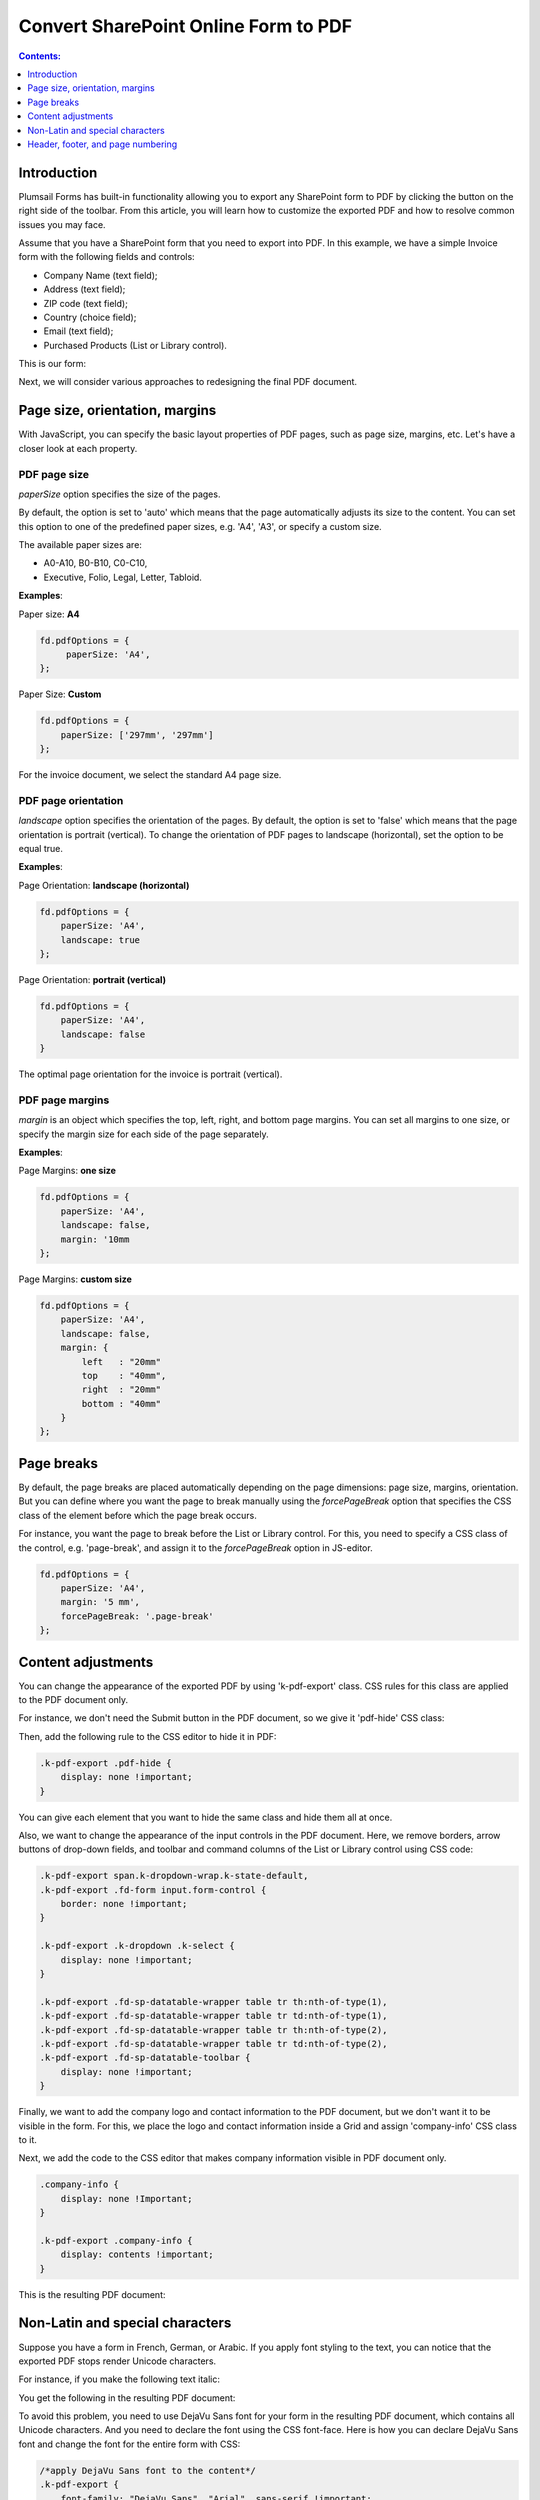 Convert SharePoint Online Form to PDF
=================================================================

.. contents:: Contents:
 :local:
 :depth: 1

Introduction
--------------------------------------------------
Plumsail Forms has built-in functionality allowing you to export any SharePoint form to PDF by clicking the button on the right side of the toolbar. From this article, you will learn how to customize the exported PDF and how to resolve common issues you may face.  

Assume that you have a SharePoint form that you need to export into PDF. In this example, we have a simple Invoice form with the following fields and controls: 

- Company Name (text field); 

- Address (text field); 

- ZIP code (text field); 

- Country (choice field); 

- Email (text field); 

- Purchased Products (List or Library control). 

This is our form:

.. image:: ../images/how-to/export-to-pdf-setup/export-to-pdf-setup-01.png
   :alt: Form

Next, we will consider various approaches to redesigning the final PDF document. 

Page size, orientation, margins 
------------------------------------------------

With JavaScript, you can specify the basic layout properties of PDF pages, such as page size, margins, etc. Let's have a closer look at each property. 

PDF page size 
~~~~~~~~~~~~~~~~~~~~

*paperSize* option specifies the size of the pages.  

By default, the option is set to 'auto' which means that the page automatically adjusts its size to the content. You can set this option to one of the predefined paper sizes, e.g. 'A4', 'A3', or specify a custom size. 

The available paper sizes are:  

- A0-A10, B0-B10, C0-C10,  

- Executive, Folio, Legal, Letter, Tabloid.

**Examples**: 

Paper size: **A4**

.. code-block:: javascript

    fd.pdfOptions = {
         paperSize: 'A4', 
    };
    
.. image:: ../images/how-to/export-to-pdf-setup/export-to-pdf-setup-02.png
   :alt: A4

Paper Size: **Custom** 

.. code-block:: javascript

    fd.pdfOptions = {
        paperSize: ['297mm', '297mm']
    };

.. image:: ../images/how-to/export-to-pdf-setup/export-to-pdf-setup-03.png
   :alt: Custom size

For the invoice document, we select the standard A4 page size. 

PDF page orientation 
~~~~~~~~~~~~~~~~~~~~~~~~~~~~~~

*landscape* option specifies the orientation of the pages. By default, the option is set to 'false' which means that the page orientation is portrait (vertical).
To change the orientation of PDF pages to landscape (horizontal), set the option to be equal true. 

**Examples**: 

Page Orientation: **landscape (horizontal)**

.. code-block:: javascript

    fd.pdfOptions = { 
        paperSize: 'A4',
        landscape: true 
    }; 

.. image:: ../images/how-to/export-to-pdf-setup/export-to-pdf-setup-04.png
   :alt: landscape (horizontal)

Page Orientation: **portrait (vertical)**

.. code-block:: javascript

    fd.pdfOptions = {
        paperSize: 'A4',
        landscape: false
    } 

.. image:: ../images/how-to/export-to-pdf-setup/export-to-pdf-setup-05.png
   :alt: portrait (vertical)

The optimal page orientation for the invoice is portrait (vertical).  

PDF page margins 
~~~~~~~~~~~~~~~~~~~~

*margin* is an object which specifies the top, left, right, and bottom page margins. You can set all margins to one size, or specify the margin size for each side of the page separately.  

**Examples**: 

Page Margins: **one size**

.. code-block:: javascript

    fd.pdfOptions = {
        paperSize: 'A4',
        landscape: false,
        margin: '10mm
    };

.. image:: ../images/how-to/export-to-pdf-setup/export-to-pdf-setup-06.png
   :alt: one size margins

Page Margins: **custom size**

.. code-block:: javascript

    fd.pdfOptions = {
        paperSize: 'A4',
        landscape: false,
        margin: {
            left   : "20mm"
            top    : "40mm",
            right  : "20mm"
            bottom : "40mm"
        }
    };  

.. image:: ../images/how-to/export-to-pdf-setup/export-to-pdf-setup-07.png
   :alt: custom size margins

Page breaks
--------------------------------------------------

By default, the page breaks are placed automatically depending on the page dimensions: page size, margins, orientation. But you can define where you want the page to break manually using the *forcePageBreak* option that specifies the CSS class of the element before which the page break occurs. 

For instance, you want the page to break before the List or Library control. For this, you need to specify a CSS class of the control, e.g. 'page-break', and assign it to the *forcePageBreak* option in JS-editor.

.. image:: ../images/how-to/export-to-pdf-setup/export-to-pdf-setup-08.png
   :alt: CSS class

.. code-block:: javascript
    
    fd.pdfOptions = {
        paperSize: 'A4',
        margin: '5 mm',
        forcePageBreak: '.page-break'
    };

.. image:: ../images/how-to/export-to-pdf-setup/export-to-pdf-setup-09.png
   :alt: page break

Content adjustments
--------------------------------------------------

You can change the appearance of the exported PDF by using 'k-pdf-export' class. CSS rules for this class are applied to the PDF document only. 

For instance, we don't need the Submit button in the PDF document, so we give it 'pdf-hide' CSS class:

.. image:: ../images/how-to/export-to-pdf-setup/export-to-pdf-setup-10.png
   :alt: CSS class

Then, add the following rule to the CSS editor to hide it in PDF: 

.. code-block:: CSS

    .k-pdf-export .pdf-hide {
        display: none !important;
    }

You can give each element that you want to hide the same class and hide them all at once.  

Also, we want to change the appearance of the input controls in the PDF document. Here, we remove borders, arrow buttons of drop-down fields, and toolbar and command columns of the List or Library control using CSS code: 

.. code-block:: CSS

    .k-pdf-export span.k-dropdown-wrap.k-state-default,
    .k-pdf-export .fd-form input.form-control {
        border: none !important;
    }
    
    .k-pdf-export .k-dropdown .k-select {
        display: none !important;
    }

    .k-pdf-export .fd-sp-datatable-wrapper table tr th:nth-of-type(1),
    .k-pdf-export .fd-sp-datatable-wrapper table tr td:nth-of-type(1),
    .k-pdf-export .fd-sp-datatable-wrapper table tr th:nth-of-type(2),
    .k-pdf-export .fd-sp-datatable-wrapper table tr td:nth-of-type(2),
    .k-pdf-export .fd-sp-datatable-toolbar {
        display: none !important;
    } 

Finally, we want to add the company logo and contact information to the PDF document, but we don't want it to be visible in the form. For this, we place the logo and contact information inside a Grid and assign 'company-info' CSS class to it. 

.. image:: ../images/how-to/export-to-pdf-setup/export-to-pdf-setup-11.png
   :alt: Company info

Next, we add the code to the CSS editor that makes company information visible in PDF document only. 

.. code-block:: CSS
    
    .company-info {
        display: none !Important;
    } 
    
    .k-pdf-export .company-info {
        display: contents !important;
    } 

This is the resulting PDF document: 

.. image:: ../images/how-to/export-to-pdf-setup/export-to-pdf-setup-12.png
   :alt: PDF with Company info

Non-Latin and special characters
--------------------------------------------------

Suppose you have a form in French, German, or Arabic. If you apply font styling to the text, you can notice that the exported PDF stops render Unicode characters. 

For instance, if you make the following text italic: 

.. image:: ../images/how-to/export-to-pdf-setup/export-to-pdf-setup-13.png
   :alt: Italic text

You get the following in the resulting PDF document: 

.. image:: ../images/how-to/export-to-pdf-setup/export-to-pdf-setup-14.png
   :alt: Resulting PDF

To avoid this problem, you need to use DejaVu Sans font for your form in the resulting PDF document, which contains all Unicode characters. And you need to declare the font using the CSS font-face.  Here is how you can declare DejaVu Sans font and change the font for the entire form with CSS: 

.. code-block:: CSS

    /*apply DejaVu Sans font to the content*/ 
    .k-pdf-export {
        font-family: "DejaVu Sans", "Arial", sans-serif !important;
        font-size: 12px;
    }

    /*declair DejaVu Sans font*/ 
    @font-face {
        font-family: "DejaVu Sans";
        src: url("https://kendo.cdn.telerik.com/2020.1.406/styles/fonts/DejaVu/DejaVuSans.ttf") format("truetype");
    }

    @font-face {
        font-family: "DejaVu Sans";
        font-weight: bold;
        src: url("https://kendo.cdn.telerik.com/2020.1.406/styles/fonts/DejaVu/DejaVuSans-Bold.ttf") format("truetype");
    }

    @font-face {
        font-family: "DejaVu Sans";
        font-style: italic;
        src: url("https://kendo.cdn.telerik.com/2020.1.406/styles/fonts/DejaVu/DejaVuSans-Oblique.ttf") format("truetype");
    }

    @font-face {
        font-family: "DejaVu Sans";
        font-weight: bold;
        font-style: italic;
        src: url("https://kendo.cdn.telerik.com/2020.1.406/styles/fonts/DejaVu/DejaVuSans-Oblique.ttf") format("truetype");
    }

And this is how the client data rendered on PDF:

.. image:: ../images/how-to/export-to-pdf-setup/export-to-pdf-setup-15.png
   :alt: Resulting PDF

Header, footer, and page numbering
--------------------------------------------------

When a PDF consists of multiple pages, you may want to add a header, footer, and page numbering into each page of the PDF. In our example, we add a page number to the header and a general message to the footer. 

For this, we add an HTML control with this code to any place in the form.

.. code-block:: HTML

    <script type="x/kendo-template" id="page-template">
        <div class="page-template">
            <div class="header">
                <div style="float: right">Page #:pageNum# of #:totalPages#</div>
            </div>
            <div class="footer">
            The purchased products and services are delivered in accordance with the terms and conditions published on plumsail.com website and agreed during the online order. For technical support please contact sales@plumsail.com 
            </div>
        </div>
    </script>

Next, we need to insert the code below into the CSS editor for defining position and styling of the header and the footer: 

.. code-block:: CSS

    .page-template > * {
                position: absolute;
                left: 20px;
                right: 20px;
                font-size: 90%;
            }
    .page-template .header {
        top: 20px;
        border-bottom: 1px solid #000;
    }
    .page-template .footer {
        bottom: 20px;
        border-top: 1px solid #000;
    }

Finally, we put the following code into the JS-editor: 

.. code-block:: javascript

    fd.pdfOptions = {
        paperSize: 'A4',
        margin: '10 mm',
        forcePageBreak: ".page-break",
        template: $("#page-template").html()
    }; 

Here, we get HTML content of the element we put into HTML-control on the previous step by its id ('page-template'), and assign it to the template option. 

And this is a final PDF file:

.. image:: ../images/how-to/export-to-pdf-setup/export-to-pdf-setup-16.png
   :alt: Final PDF


